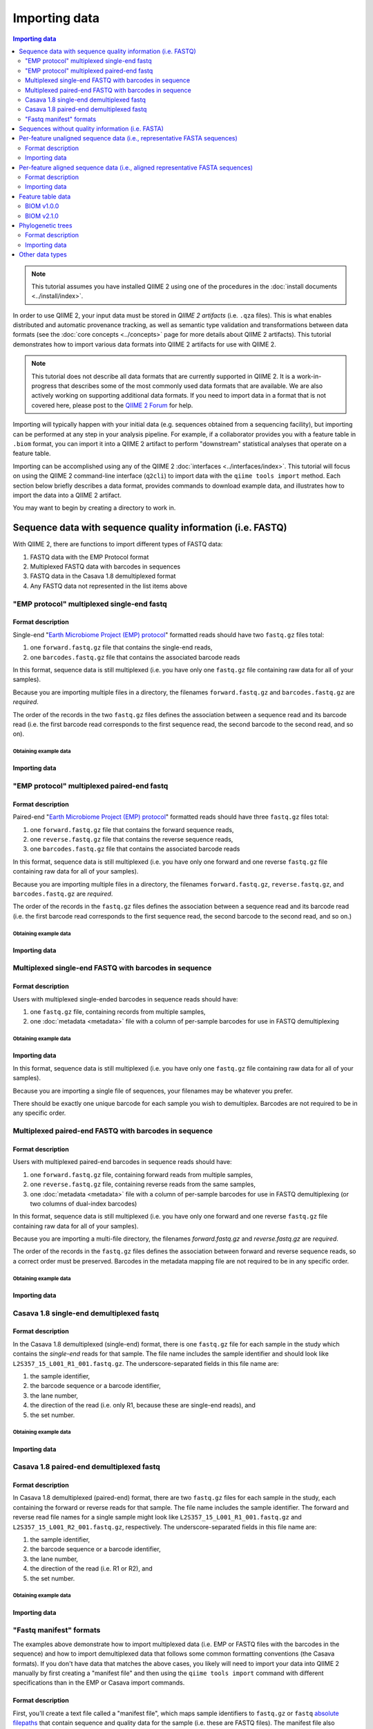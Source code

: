 Importing data
==============

.. contents:: Importing data
   :depth: 2

.. note:: This tutorial assumes you have installed QIIME 2 using one of the procedures in the :doc:`install documents <../install/index>`.

In order to use QIIME 2, your input data must be stored in *QIIME 2 artifacts* (i.e. ``.qza`` files). This is what enables distributed and automatic provenance tracking, as well as semantic type validation and transformations between data formats (see the :doc:`core concepts <../concepts>` page for more details about QIIME 2 artifacts). This tutorial demonstrates how to import various data formats into QIIME 2 artifacts for use with QIIME 2.

.. note:: This tutorial does not describe all data formats that are currently supported in QIIME 2. It is a work-in-progress that describes some of the most commonly used data formats that are available. We are also actively working on supporting additional data formats. If you need to import data in a format that is not covered here, please post to the `QIIME 2 Forum`_ for help.

Importing will typically happen with your initial data (e.g. sequences obtained from a sequencing facility), but importing can be performed at any step in your analysis pipeline. For example, if a collaborator provides you with a feature table in ``.biom`` format, you can import it into a QIIME 2 artifact to perform "downstream" statistical analyses that operate on a feature table.

Importing can be accomplished using any of the QIIME 2 :doc:`interfaces <../interfaces/index>`. This tutorial will focus on using the QIIME 2 command-line interface (``q2cli``) to import data with the ``qiime tools import`` method. Each section below briefly describes a data format, provides commands to download example data, and illustrates how to import the data into a QIIME 2 artifact.

You may want to begin by creating a directory to work in.

.. command-block::
   :no-exec:

   mkdir qiime2-importing-tutorial
   cd qiime2-importing-tutorial


.. _`importing seqs`:

Sequence data with sequence quality information (i.e. FASTQ)
------------------------------------------------------------

With QIIME 2, there are functions to import different types of FASTQ data:

1. FASTQ data with the EMP Protocol format
2. Multiplexed FASTQ data with barcodes in sequences
3. FASTQ data in the Casava 1.8 demultiplexed format
4. Any FASTQ data not represented in the list items above

.. _`emp import`:

"EMP protocol" multiplexed single-end fastq
~~~~~~~~~~~~~~~~~~~~~~~~~~~~~~~~~~~~~~~~~~~

Format description
******************

Single-end "`Earth Microbiome Project (EMP) protocol`_"  formatted reads should have two ``fastq.gz`` files total:

1. one ``forward.fastq.gz`` file that contains the single-end reads,
2. one ``barcodes.fastq.gz`` file that contains the associated barcode reads

In this format, sequence data is still multiplexed (i.e. you have only one ``fastq.gz`` file containing raw data for all of your samples).

Because you are importing multiple files in a directory, the filenames ``forward.fastq.gz`` and ``barcodes.fastq.gz`` are *required*.

The order of the records in the two ``fastq.gz`` files defines the association between a sequence read and its barcode read (i.e. the first barcode read corresponds to the first sequence read, the second barcode to the second read, and so on).

Obtaining example data
```````````````````````

.. command-block::

   mkdir emp-single-end-sequences

.. download::
   :url: https://data.qiime2.org/2023.9/tutorials/moving-pictures/emp-single-end-sequences/barcodes.fastq.gz
   :saveas: emp-single-end-sequences/barcodes.fastq.gz

.. download::
   :url: https://data.qiime2.org/2023.9/tutorials/moving-pictures/emp-single-end-sequences/sequences.fastq.gz
   :saveas: emp-single-end-sequences/sequences.fastq.gz

Importing data
**************

.. command-block::

   qiime tools import \
     --type EMPSingleEndSequences \
     --input-path emp-single-end-sequences \
     --output-path emp-single-end-sequences.qza

"EMP protocol" multiplexed paired-end fastq
~~~~~~~~~~~~~~~~~~~~~~~~~~~~~~~~~~~~~~~~~~~

Format description
******************

Paired-end "`Earth Microbiome Project (EMP) protocol`_" formatted reads should have three ``fastq.gz`` files total:

1. one ``forward.fastq.gz`` file that contains the forward sequence reads,
2. one ``reverse.fastq.gz`` file that contains the reverse sequence reads,
3. one ``barcodes.fastq.gz`` file that contains the associated barcode reads

In this format, sequence data is still multiplexed (i.e. you have only one forward and one reverse ``fastq.gz`` file containing raw data for all of your samples).

Because you are importing multiple files in a directory, the filenames ``forward.fastq.gz``, ``reverse.fastq.gz``, and ``barcodes.fastq.gz`` are *required*.

The order of the records in the ``fastq.gz`` files defines the association between a sequence read and its barcode read (i.e. the first barcode read corresponds to the first sequence read, the second barcode to the second read, and so on.)

Obtaining example data
``````````````````````

.. command-block::

   mkdir emp-paired-end-sequences

.. download::
   :url: https://data.qiime2.org/2023.9/tutorials/atacama-soils/1p/forward.fastq.gz
   :saveas: emp-paired-end-sequences/forward.fastq.gz

.. download::
   :url: https://data.qiime2.org/2023.9/tutorials/atacama-soils/1p/reverse.fastq.gz
   :saveas: emp-paired-end-sequences/reverse.fastq.gz

.. download::
   :url: https://data.qiime2.org/2023.9/tutorials/atacama-soils/1p/barcodes.fastq.gz
   :saveas: emp-paired-end-sequences/barcodes.fastq.gz

Importing data
**************

.. command-block::

   qiime tools import \
     --type EMPPairedEndSequences \
     --input-path emp-paired-end-sequences \
     --output-path emp-paired-end-sequences.qza

.. _`multiplexed barcode in seq import`:

Multiplexed single-end FASTQ with barcodes in sequence
~~~~~~~~~~~~~~~~~~~~~~~~~~~~~~~~~~~~~~~~~~~~~~~~~~~~~~

Format description
******************

Users with multiplexed single-ended barcodes in sequence reads should have:

1. one ``fastq.gz`` file, containing records from multiple samples,
2. one :doc:`metadata <metadata>` file with a column of per-sample barcodes for use in FASTQ demultiplexing

Obtaining example data
```````````````````````

.. command-block::

   mkdir muxed-se-barcode-in-seq

.. download::
   :url: https://data.qiime2.org/2023.9/tutorials/importing/muxed-se-barcode-in-seq.fastq.gz
   :saveas: muxed-se-barcode-in-seq/sequences.fastq.gz

Importing data
**************

.. command-block::

   qiime tools import \
     --type MultiplexedSingleEndBarcodeInSequence \
     --input-path muxed-se-barcode-in-seq/sequences.fastq.gz \
     --output-path multiplexed-seqs.qza

In this format, sequence data is still multiplexed (i.e. you have only one ``fastq.gz`` file containing raw data for all of your samples).

Because you are importing a single file of sequences, your filenames may be whatever you prefer.

There should be exactly one unique barcode for each sample you wish to demultiplex. Barcodes are not required to be in any specific order.

Multiplexed paired-end FASTQ with barcodes in sequence
~~~~~~~~~~~~~~~~~~~~~~~~~~~~~~~~~~~~~~~~~~~~~~~~~~~~~~

Format description
******************

Users with multiplexed paired-end barcodes in sequence reads should have:

1. one ``forward.fastq.gz`` file, containing forward reads from multiple samples,
2. one ``reverse.fastq.gz`` file, containing reverse reads from the same samples,
3. one :doc:`metadata <metadata>` file with a column of per-sample barcodes for use in FASTQ demultiplexing (or two columns of dual-index barcodes)

In this format, sequence data is still multiplexed (i.e. you have only one forward and one reverse ``fastq.gz`` file containing raw data for all of your samples).

Because you are importing a multi-file directory, the filenames `forward.fastq.gz` and `reverse.fastq.gz` are *required*.

The order of the records in the ``fastq.gz`` files defines the association between forward and reverse sequence reads, so a correct order must be preserved. Barcodes in the metadata mapping file are not required to be in any specific order.

Obtaining example data
``````````````````````

.. command-block::

   mkdir muxed-pe-barcode-in-seq

.. download::
   :url: https://data.qiime2.org/2023.9/tutorials/importing/muxed-pe-barcode-in-seq/forward.fastq.gz
   :saveas: muxed-pe-barcode-in-seq/forward.fastq.gz

.. download::
   :url: https://data.qiime2.org/2023.9/tutorials/importing/muxed-pe-barcode-in-seq/reverse.fastq.gz
   :saveas: muxed-pe-barcode-in-seq/reverse.fastq.gz

Importing data
**************

.. command-block::

   qiime tools import \
     --type MultiplexedPairedEndBarcodeInSequence \
     --input-path muxed-pe-barcode-in-seq \
     --output-path multiplexed-seqs.qza

.. _`casava import`:

Casava 1.8 single-end demultiplexed fastq
~~~~~~~~~~~~~~~~~~~~~~~~~~~~~~~~~~~~~~~~~

Format description
******************

In the Casava 1.8 demultiplexed (single-end) format, there is one ``fastq.gz`` file for each sample in the study which contains the `single-end` reads for that sample. The file name includes the sample identifier and should look like ``L2S357_15_L001_R1_001.fastq.gz``. The underscore-separated fields in this file name are:

1. the sample identifier,
2. the barcode sequence or a barcode identifier,
3. the lane number,
4. the direction of the read (i.e. only R1, because these are single-end reads), and
5. the set number.

Obtaining example data
``````````````````````

.. download::
   :url: https://data.qiime2.org/2023.9/tutorials/importing/casava-18-single-end-demultiplexed.zip
   :saveas: casava-18-single-end-demultiplexed.zip

.. command-block::

   unzip -q casava-18-single-end-demultiplexed.zip

Importing data
**************

.. command-block::

   qiime tools import \
     --type 'SampleData[SequencesWithQuality]' \
     --input-path casava-18-single-end-demultiplexed \
     --input-format CasavaOneEightSingleLanePerSampleDirFmt \
     --output-path demux-single-end.qza

Casava 1.8 paired-end demultiplexed fastq
~~~~~~~~~~~~~~~~~~~~~~~~~~~~~~~~~~~~~~~~~

Format description
******************

In Casava 1.8 demultiplexed (paired-end) format, there are two ``fastq.gz`` files for each sample in the study, each containing the forward or reverse reads for that sample. The file name includes the sample identifier. The forward and reverse read file names for a single sample might look like ``L2S357_15_L001_R1_001.fastq.gz`` and ``L2S357_15_L001_R2_001.fastq.gz``, respectively.
The underscore-separated fields in this file name are:

1. the sample identifier,
2. the barcode sequence or a barcode identifier,
3. the lane number,
4. the direction of the read (i.e. R1 or R2), and
5. the set number.

Obtaining example data
``````````````````````

.. download::
   :url: https://data.qiime2.org/2023.9/tutorials/importing/casava-18-paired-end-demultiplexed.zip
   :saveas: casava-18-paired-end-demultiplexed.zip

.. command-block::

   unzip -q casava-18-paired-end-demultiplexed.zip

Importing data
**************

.. command-block::
   qiime tools import \
     --type 'SampleData[PairedEndSequencesWithQuality]' \
     --input-path casava-18-paired-end-demultiplexed \
     --input-format CasavaOneEightSingleLanePerSampleDirFmt \
     --output-path demux-paired-end.qza

.. _`manifest file`:

"Fastq manifest" formats
~~~~~~~~~~~~~~~~~~~~~~~~

The examples above demonstrate how to import multiplexed data (i.e. EMP or FASTQ files with the barcodes in the sequence) and how to import demultiplexed data that follows some common formatting conventions (the Casava formats). If you don't have data that matches the above cases, you likely will need to import your data into QIIME 2 manually by first creating a "manifest file" and then using the ``qiime tools import`` command with different specifications than in the EMP or Casava import commands.

Format description
******************

First, you'll create a text file called a "manifest file", which maps sample identifiers to ``fastq.gz`` or ``fastq`` `absolute filepaths`_ that contain sequence and quality data for the sample (i.e. these are FASTQ files).
The manifest file also indicates the direction of the reads in each ``fastq.gz`` or ``fastq`` file. The manifest file will generally be created by you, and it is designed to be a simple format that doesn't put restrictions on the naming of the demultiplexed ``fastq.gz`` / ``fastq`` files, since there is no broadly used naming convention for these files. You can call the manifest file whatever you want. As well, the manifest format is Metadata-compatible, so you can re-use the manifest file to bootstrap your :doc:`Sample Metadata <metadata>`, too.

The manifest file is a tab-seperated (i.e., ``.tsv``) text file. The first column defines the Sample ID, while the second (and optional third) column defines the absolute filepath to the forward (and optional reverse) reads. All of the rules and behavior of this format are inherited from the :doc:`QIIME 2 Metadata format <metadata>`.

The ``fastq.gz`` absolute filepaths may contain environment variables (e.g., ``$HOME`` or ``$PWD``). The following example illustrates a simple fastq manifest file for paired-end read data for four samples.

::

  sample-id	forward-absolute-filepath	reverse-absolute-filepath
  sample-1	$PWD/some/filepath/sample0_R1.fastq.gz	$PWD/some/filepath/sample1_R2.fastq.gz
  sample-2	$PWD/some/filepath/sample2_R1.fastq.gz	$PWD/some/filepath/sample2_R2.fastq.gz
  sample-3	$PWD/some/filepath/sample3_R1.fastq.gz	$PWD/some/filepath/sample3_R2.fastq.gz
  sample-4	$PWD/some/filepath/sample4_R1.fastq.gz	$PWD/some/filepath/sample4_R2.fastq.gz

Just like with ``fastq.gz``, the absolute filepaths in the manifest for any ``fastq`` files must be accurate. The following example illustrates a simple fastq manifest file for ``fastq`` single-end read data for two samples.

::

  sample-id	absolute-filepath
  sample-1	$PWD/some/filepath/sample1_R1.fastq
  sample-2	$PWD/some/filepath/sample2_R1.fastq

There are four variants of FASTQ data which you must specify to QIIME 2 when importing, and which are defined in the following sections. Since importing data in these four formats is very similar, we'll only provide examples for two of the variants: ``SingleEndFastqManifestPhred33V2`` and ``PairedEndFastqManifestPhred64V2``.

SingleEndFastqManifestPhred33V2
*******************************

In this variant of the fastq manifest format, the read directions must all either be forward or reverse. This format assumes that the `PHRED offset`_ used for the positional quality scores in all of the ``fastq.gz`` / ``fastq`` files is 33.

.. download::
   :url: https://data.qiime2.org/2023.9/tutorials/importing/se-33.zip
   :saveas: se-33.zip

.. download::
   :url: https://data.qiime2.org/2023.9/tutorials/importing/se-33-manifest
   :saveas: se-33-manifest

.. command-block::

   unzip -q se-33.zip

   qiime tools import \
     --type 'SampleData[SequencesWithQuality]' \
     --input-path se-33-manifest \
     --output-path single-end-demux.qza \
     --input-format SingleEndFastqManifestPhred33V2


SingleEndFastqManifestPhred64V2
*******************************

In this variant of the fastq manifest format, the read directions must all either be forward or reverse. This format assumes that the `PHRED offset`_ used for the positional quality scores in all of the ``fastq.gz`` / ``fastq`` files is 64. During import, QIIME 2 will convert the PHRED 64 encoded quality scores to PHRED 33 encoded quality scores. This conversion will be slow, but will only happen one time.

PairedEndFastqManifestPhred33V2
*******************************

In this variant of the fastq manifest format, there must be forward and reverse read ``fastq.gz`` / ``fastq`` files for each sample ID. This format assumes that the `PHRED offset`_ used for the positional quality scores in all of the ``fastq.gz`` / ``fastq`` files is 33.

PairedEndFastqManifestPhred64V2
*******************************

In this variant of the fastq manifest format, there must be forward and reverse read ``fastq.gz`` / ``fastq`` files for each sample ID. This format assumes that the `PHRED offset`_ used for the positional quality scores in all of the ``fastq.gz`` / ``fastq`` files is 64. During import, QIIME 2 will convert the PHRED 64 encoded quality scores to PHRED 33 encoded quality scores. This conversion will be slow, but will only happen one time.

.. download::
   :url: https://data.qiime2.org/2023.9/tutorials/importing/pe-64.zip
   :saveas: pe-64.zip

.. download::
   :url: https://data.qiime2.org/2023.9/tutorials/importing/pe-64-manifest
   :saveas: pe-64-manifest

.. command-block::

   unzip -q pe-64.zip

   qiime tools import \
     --type 'SampleData[PairedEndSequencesWithQuality]' \
     --input-path pe-64-manifest \
     --output-path paired-end-demux.qza \
     --input-format PairedEndFastqManifestPhred64V2

Sequences without quality information (i.e. FASTA)
--------------------------------------------------------

QIIME 2 currently supports importing the |QIIME1_file|_ format, which consists of a single FASTA file with exactly two lines per record: header and sequence. Each sequence must span exactly one line and cannot be split across multiple lines. The ID in each header must follow the format ``<sample-id>_<seq-id>``. ``<sample-id>`` is the identifier of the sample the sequence belongs to, and ``<seq-id>`` is an identifier for the sequence *within* its sample.

An example of importing and dereplicating this kind of data can be found in the :doc:`OTU Clustering tutorial <otu-clustering>`.

Other FASTA formats like FASTA files with differently formatted sequence headers or per-sample demultiplexed FASTA files (i.e. one FASTA file per sample) are not currently supported.

Per-feature unaligned sequence data (i.e., representative FASTA sequences)
--------------------------------------------------------------------------

Format description
~~~~~~~~~~~~~~~~~~

Unaligned sequence data is imported from a FASTA formatted file containing DNA sequences that are not aligned (i.e., do not contain `-` or `.` characters). The sequences may contain degenerate nucleotide characters, such as ``N``, but some QIIME 2 actions may not support these characters. See the `scikit-bio FASTA format description`_ for more information about the FASTA format.

Obtaining example data
**********************

.. download::
   :url: https://data.qiime2.org/2023.9/tutorials/importing/sequences.fna
   :saveas: sequences.fna

Importing data
~~~~~~~~~~~~~~

.. command-block::

   qiime tools import \
     --input-path sequences.fna \
     --output-path sequences.qza \
     --type 'FeatureData[Sequence]'

Per-feature aligned sequence data (i.e., aligned representative FASTA sequences)
--------------------------------------------------------------------------------

Format description
~~~~~~~~~~~~~~~~~~

Aligned sequence data is imported from a FASTA formatted file containing DNA sequences that are aligned to one another. All aligned sequences must be exactly the same length. The sequences may contain degenerate nucleotide characters, such as ``N``, but some QIIME 2 actions may not support these characters. See the `scikit-bio FASTA format description`_ for more information about the FASTA format.

Obtaining example data
**********************

.. download::
   :url: https://data.qiime2.org/2023.9/tutorials/importing/aligned-sequences.fna
   :saveas: aligned-sequences.fna

Importing data
~~~~~~~~~~~~~~

.. command-block::

   qiime tools import \
     --input-path aligned-sequences.fna \
     --output-path aligned-sequences.qza \
     --type 'FeatureData[AlignedSequence]'

.. _`importing feature tables`:

Feature table data
------------------

You can also import pre-processed feature tables into QIIME 2.

BIOM v1.0.0
~~~~~~~~~~~

Format description
******************

See the `BIOM v1.0.0 format specification`_ for details.

Obtaining example data
``````````````````````

.. download::
   :url: https://data.qiime2.org/2023.9/tutorials/importing/feature-table-v100.biom
   :saveas: feature-table-v100.biom

Importing data
**************

.. command-block::

   qiime tools import \
     --input-path feature-table-v100.biom \
     --type 'FeatureTable[Frequency]' \
     --input-format BIOMV100Format \
     --output-path feature-table-1.qza

BIOM v2.1.0
~~~~~~~~~~~

Format description
******************

See the `BIOM v2.1.0 format specification`_ for details.

Obtaining example data
``````````````````````

.. download::
   :url: https://data.qiime2.org/2023.9/tutorials/importing/feature-table-v210.biom
   :saveas: feature-table-v210.biom

Importing data
**************

.. command-block::

   qiime tools import \
     --input-path feature-table-v210.biom \
     --type 'FeatureTable[Frequency]' \
     --input-format BIOMV210Format \
     --output-path feature-table-2.qza

Phylogenetic trees
------------------

Format description
~~~~~~~~~~~~~~~~~~

Phylogenetic trees are imported from newick formatted files. See the `scikit-bio newick format description`_ for more information about the newick format.

Obtaining example data
**********************

.. download::
   :url: https://data.qiime2.org/2023.9/tutorials/importing/unrooted-tree.tre
   :saveas: unrooted-tree.tre

Importing data
~~~~~~~~~~~~~~

.. command-block::

   qiime tools import \
     --input-path unrooted-tree.tre \
     --output-path unrooted-tree.qza \
     --type 'Phylogeny[Unrooted]'

If you have a rooted tree, you can use ``--type 'Phylogeny[Rooted]'`` instead.

Other data types
----------------

QIIME 2 can import many other data types not covered in this tutorial.
You can see which formats of input data are importable with the following command:

.. command-block::

   qiime tools list-formats --importable

And which QIIME 2 types you can import these formats as:

.. command-block::

   qiime tools list-types --importable

Unfortunately, there isn't currently documentation detailing which data formats can be imported as which QIIME 2 data types, but hopefully the names of these formats and types should be self-explanatory enough to figure it out.
If you have any questions, please post to the `QIIME 2 Forum`_ for help!

.. _Earth Microbiome Project (EMP) protocol: http://www.earthmicrobiome.org/protocols-and-standards/

.. _QIIME 2 Forum: https://forum.qiime2.org

.. _BIOM v1.0.0 format specification: http://biom-format.org/documentation/format_versions/biom-1.0.html

.. _BIOM v2.1.0 format specification: http://biom-format.org/documentation/format_versions/biom-2.1.html

.. _scikit-bio FASTA format description: http://scikit-bio.org/docs/latest/generated/skbio.io.format.fasta.html#fasta-format

.. _scikit-bio newick format description: http://scikit-bio.org/docs/latest/generated/skbio.io.format.newick.html

.. _absolute filepaths: https://en.wikipedia.org/wiki/Path_(computing)#Absolute_and_relative_paths

.. _PHRED offset: http://scikit-bio.org/docs/latest/generated/skbio.io.format.fastq.html#quality-score-variants

.. |QIIME1_file| replace:: QIIME 1 ``seqs.fna`` file
.. _`QIIME1_file`: http://qiime.org/documentation/file_formats.html#post-split-libraries-fasta-file-overview

